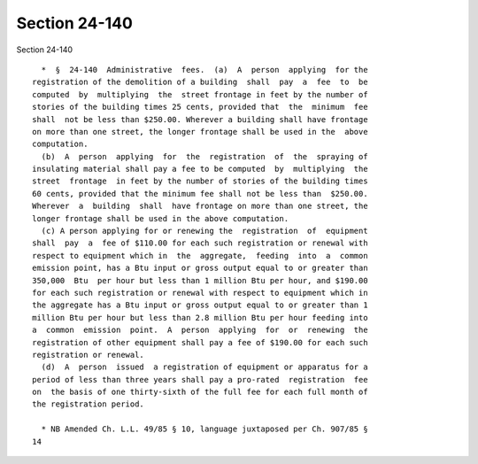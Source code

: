 Section 24-140
==============

Section 24-140 ::    
        
     
        *  §  24-140  Administrative  fees.  (a)  A  person  applying  for the
      registration of the demolition of a building  shall  pay  a  fee  to  be
      computed  by  multiplying  the  street frontage in feet by the number of
      stories of the building times 25 cents, provided that  the  minimum  fee
      shall  not be less than $250.00. Wherever a building shall have frontage
      on more than one street, the longer frontage shall be used in the  above
      computation.
        (b)  A  person  applying  for  the  registration  of  the  spraying of
      insulating material shall pay a fee to be computed  by  multiplying  the
      street  frontage  in feet by the number of stories of the building times
      60 cents, provided that the minimum fee shall not be less than  $250.00.
      Wherever  a  building  shall  have frontage on more than one street, the
      longer frontage shall be used in the above computation.
        (c) A person applying for or renewing the  registration  of  equipment
      shall  pay  a  fee of $110.00 for each such registration or renewal with
      respect to equipment which in  the  aggregate,  feeding  into  a  common
      emission point, has a Btu input or gross output equal to or greater than
      350,000  Btu  per hour but less than 1 million Btu per hour, and $190.00
      for each such registration or renewal with respect to equipment which in
      the aggregate has a Btu input or gross output equal to or greater than 1
      million Btu per hour but less than 2.8 million Btu per hour feeding into
      a  common  emission  point.  A  person  applying  for  or  renewing  the
      registration of other equipment shall pay a fee of $190.00 for each such
      registration or renewal.
        (d)  A  person  issued  a registration of equipment or apparatus for a
      period of less than three years shall pay a pro-rated  registration  fee
      on  the basis of one thirty-sixth of the full fee for each full month of
      the registration period.
     
        * NB Amended Ch. L.L. 49/85 § 10, language juxtaposed per Ch. 907/85 §
      14
    
    
    
    
    
    
    